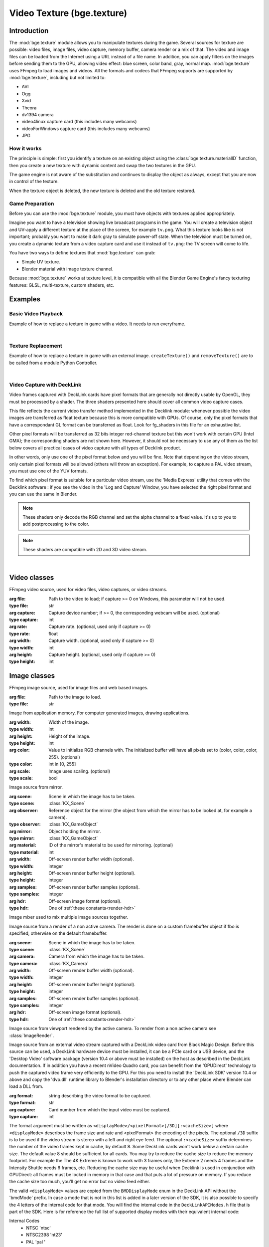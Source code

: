 
Video Texture (bge.texture)
===========================

************
Introduction
************

The :mod:`bge.texture` module allows you to manipulate textures during the game.
Several sources for texture are possible: video files, image files, video capture,
memory buffer, camera render or a mix of that.
The video and image files can be loaded from the Internet using a URL instead of a file name.
In addition, you can apply filters on the images before sending them to the GPU,
allowing video effect: blue screen, color band, gray, normal map.
:mod:`bge.texture` uses FFmpeg to load images and videos.
All the formats and codecs that FFmpeg supports are supported by :mod:`bge.texture`,
including but not limited to:

* AVI
* Ogg
* Xvid
* Theora
* dv1394 camera
* video4linux capture card (this includes many webcams)
* videoForWindows capture card (this includes many webcams)
* JPG


How it works
------------

The principle is simple: first you identify a texture on an existing object using the
:class:`bge.texture.materialID` function, then you create a new texture with dynamic content
and swap the two textures in the GPU.

The game engine is not aware of the substitution and continues to display the object as always,
except that you are now in control of the texture.

When the texture object is deleted, the new texture is deleted and the old texture restored.


Game Preparation
----------------

Before you can use the :mod:`bge.texture` module,
you must have objects with textures applied appropriately.

Imagine you want to have a television showing live broadcast programs in the game.
You will create a television object and UV-apply a different texture at the place of the screen,
for example ``tv.png``. What this texture looks like is not important;
probably you want to make it dark gray to simulate power-off state.
When the television must be turned on, you create a dynamic texture from a video capture card
and use it instead of ``tv.png``: the TV screen will come to life.

You have two ways to define textures that :mod:`bge.texture` can grab:

- Simple UV texture.
- Blender material with image texture channel.

Because :mod:`bge.texture` works at texture level, it is compatible with all
the Blender Game Engine's fancy texturing features: GLSL, multi-texture, custom shaders, etc.


********
Examples
********

Basic Video Playback
--------------------

Example of how to replace a texture in game with a video. It needs to run everyframe.

.. hidden-code-block:: python
    :linenos:
    :label: Show/Hide Example Code
    
    import bge
    from bge import texture
    from bge import logic

    cont = logic.getCurrentController()
    obj = cont.owner

    # The creation of the texture must be done once: save the
    # Texture object in an attribute of bge.logic module makes it persistent
    if not hasattr(logic, 'video'):

        # Identify a static texture by name
        matID = texture.materialID(obj, 'IMvideo.png')

        # Create a dynamic texture that will replace the static texture
        logic.video = texture.Texture(obj, matID)

        # Define a source of image for the texture, here a movie
        movie = logic.expandPath('//trailer_400p.ogg')
        logic.video.source = texture.VideoFFmpeg(movie)
        logic.video.source.scale = True

        # Quick off the movie, but it wont play in the background
        logic.video.source.play()

    # You need to call this function every frame to ensure update of the texture.
    logic.video.refresh(True)

|

Texture Replacement
-------------------

Example of how to replace a texture in game with an external image.
``createTexture()`` and ``removeTexture()`` are to be called from a
module Python Controller.

.. hidden-code-block:: python
    :linenos:
    :label: Show/Hide Example Code
    
    from bge import logic
    from bge import texture

    def createTexture(cont):
        """Create a new Dynamic Texture"""
        obj = cont.owner

        # Get the reference pointer (ID) of the internal texture
        ID = texture.materialID(obj, 'IMoriginal.png')

        # Create a texture object
        object_texture = texture.Texture(obj, ID)

        # Create a new source with an external image
        url = logic.expandPath("//newtexture.jpg")
        new_source = texture.ImageFFmpeg(url)

        # The texture has to be stored in a permanent Python object
        logic.texture = object_texture

        # Update/replace the texture
        logic.texture.source = new_source
        logic.texture.refresh(False)


    def removeTexture(cont):
        """Delete the Dynamic Texture, reversing back the final to its original state."""
        try:
            del logic.texture
        except:
            pass

|

Video Capture with DeckLink
---------------------------

Video frames captured with DeckLink cards have pixel formats that are generally not directly
usable by OpenGL, they must be processed by a shader. The three shaders presented here should
cover all common video capture cases.

This file reflects the current video transfer method implemented in the Decklink module:
whenever possible the video images are transferred as float texture because this is more
compatible with GPUs. Of course, only the pixel formats that have a correspondant GL format
can be transferred as float. Look for fg_shaders in this file for an exhaustive list.

Other pixel formats will be transferred as 32 bits integer red-channel texture but this
won't work with certain GPU (Intel GMA); the corresponding shaders are not shown here.
However, it should not be necessary to use any of them as the list below covers all practical
cases of video capture with all types of Decklink product.

In other words, only use one of the pixel format below and you will be fine. Note that depending
on the video stream, only certain pixel formats will be allowed (others will throw an exception).
For example, to capture a PAL video stream, you must use one of the YUV formats.

To find which pixel format is suitable for a particular video stream, use the 'Media Express'
utility that comes with the Decklink software : if you see the video in the 'Log and Capture'
Window, you have selected the right pixel format and you can use the same in Blender.

.. note:: These shaders only decode the RGB channel and set the alpha channel to a fixed value. 
   It's up to you to add postprocessing to the color.
.. note:: These shaders are compatible with 2D and 3D video stream.

.. hidden-code-block:: python
    :linenos:
    :label: Show/Hide Example Code
    
    import bge
    from bge import logic
    from bge import texture as vt

    # The default vertex shader, because we need one
    VertexShader = """
    #version 130
       void main()
       {
          gl_Position = gl_ModelViewProjectionMatrix * gl_Vertex;
          gl_TexCoord[0] = gl_MultiTexCoord0;
       }

    """

    # For use with RGB video stream: the pixel is directly usable
    FragmentShader_R10l = """
        #version 130
        uniform sampler2D tex;
        // stereo = 1.0 if 2D image, =0.5 if 3D (left eye below, right eye above)
        uniform float stereo;
        // eye = 0.0 for the left eye, 0.5 for the right eye
        uniform float eye;

        void main(void)
        {
            vec4 color;
            float tx, ty;
            tx = gl_TexCoord[0].x;
            ty = eye+gl_TexCoord[0].y*stereo;
            color = texture(tex, vec2(tx,ty));
            color.a = 0.7;
            gl_FragColor = color;
        }
    """

    # For use with YUV video stream
    FragmentShader_2vuy = """
        #version 130
        uniform sampler2D tex;
        // stereo = 1.0 if 2D image, =0.5 if 3D (left eye below, right eye above)
        uniform float stereo;
        // eye = 0.0 for the left eye, 0.5 for the right eye
        uniform float eye;

        void main(void)
        {
            vec4 color;
            float tx, ty, width, Y, Cb, Cr;
            int px;
            tx = gl_TexCoord[0].x;
            ty = eye+gl_TexCoord[0].y*stereo;
            width = float(textureSize(tex, 0).x);
            color = texture(tex, vec2(tx, ty));
            px = int(floor(fract(tx*width)*2.0));
            switch (px) {
            case 0:
                Y = color.g;
                break;
            case 1:
                Y = color.a;
                break;
            }
            Y = (Y - 0.0625) * 1.168949772;
            Cb = (color.b - 0.0625) * 1.142857143 - 0.5;
            Cr = (color.r - 0.0625) * 1.142857143 - 0.5;
            color.r = Y + 1.5748 * Cr;
            color.g = Y - 0.1873 * Cb - 0.4681 * Cr;
            color.b = Y + 1.8556 * Cb;
            color.a = 0.7;
            gl_FragColor = color;
        }
    """

    # For use with high resolution YUV
    FragmentShader_v210 = """
        #version 130
        uniform sampler2D tex;
        // stereo = 1.0 if 2D image, =0.5 if 3D (left eye below, right eye above)
        uniform float stereo;
        // eye = 0.0 for the left eye, 0.5 for the right eye
        uniform float eye;

        void main(void)
        {
            vec4 color, color1, color2, color3;
            int px;
            float tx, ty, width, sx, dx, bx, Y, Cb, Cr;
            tx = gl_TexCoord[0].x;
            ty = eye+gl_TexCoord[0].y*stereo;
            width = float(textureSize(tex, 0).x);
            // to sample macro pixels (6 pixels in 4 words)
            sx = tx*width*0.25+0.01;
            // index of display pixel in the macro pixel 0..5
            px = int(floor(fract(sx)*6.0));
            // increment as we sample the macro pixel
            dx = 1.0/width;
            // base x coord of macro pixel
            bx = (floor(sx)+0.01)*dx*4.0;
            color = texture(tex, vec2(bx, ty));
            color1 = texture(tex, vec2(bx+dx, ty));
            color2 = texture(tex, vec2(bx+dx*2.0, ty));
            color3 = texture(tex, vec2(bx+dx*3.0, ty));
            switch (px) {
            case 0:
            case 1:
                Cb = color.b;
                Cr = color.r;
                break;
            case 2:
            case 3:
                Cb = color1.g;
                Cr = color2.b;
                break;
            default:
                Cb = color2.r;
                Cr = color3.g;
                break;
            }
            switch (px) {
            case 0:
                Y = color.g;
                break;
            case 1:
                Y = color1.b;
                break;
            case 2:
                Y = color1.r;
                break;
            case 3:
                Y = color2.g;
                break;
            case 4:
                Y = color3.b;
                break;
            default:
                Y = color3.r;
                break;
            }
            Y = (Y - 0.0625) * 1.168949772;
            Cb = (Cb - 0.0625) * 1.142857143 - 0.5;
            Cr = (Cr - 0.0625) * 1.142857143 - 0.5;
            color.r = Y + 1.5748 * Cr;
            color.g = Y - 0.1873 * Cb - 0.4681 * Cr;
            color.b = Y + 1.8556 * Cb;
            color.a = 0.7;
            gl_FragColor = color;
        }
    """

    # The exhausitve list of pixel formats that are transferred as float texture
    # Only use those for greater efficiency and compatiblity.
    fg_shaders = {
        '2vuy'       :FragmentShader_2vuy,
        '8BitYUV'    :FragmentShader_2vuy,
        'v210'       :FragmentShader_v210,
        '10BitYUV'   :FragmentShader_v210,
        '8BitBGRA'   :FragmentShader_R10l,
        'BGRA'       :FragmentShader_R10l,
        '8BitARGB'   :FragmentShader_R10l,
        '10BitRGBXLE':FragmentShader_R10l,
        'R10l'       :FragmentShader_R10l
        }

    # Helper function to attach a pixel shader to the material that receives the video frame.
    def config_video(obj, format, pixel, is3D=False, mat=0, card=0):
        if pixel not in fg_shaders:
            raise('Unsuported shader')
        shader = obj.meshes[0].materials[mat].getShader()
        if shader is not None and not shader.isValid():
            shader.setSource(VertexShader, fg_shaders[pixel], True)
            shader.setSampler('tex', 0)
            shader.setUniformEyef("eye")
            shader.setUniform1f("stereo", 0.5 if is3D else 1.0)
        tex = vt.Texture(obj, mat)
        tex.source = vt.VideoDeckLink(format + "/" + pixel + ("/3D" if is3D else ""), card)
        print("frame rate: ", tex.source.framerate)
        tex.source.play()
        obj["video"] = tex

    # Attach this function to an object that has a material with texture
    # and call it once to initialize the object
    def init(cont):
        # config_video(cont.owner, 'HD720p5994', '8BitBGRA')
        # config_video(cont.owner, 'HD720p5994', '8BitYUV')
        # config_video(cont.owner, 'pal ', '10BitYUV')
        config_video(cont.owner, 'pal ', '8BitYUV')

    # To be called on every frame
    def play(cont):
        obj = cont.owner
        video = obj.get("video")
        if video is not None:
            video.refresh(True)

|

.. module:: bge.texture

*************
Video classes
*************

.. class:: VideoFFmpeg(file, capture=-1, rate=25.0, width=0, height=0)

   FFmpeg video source, used for video files, video captures, or video streams.

   :arg file: Path to the video to load; if capture >= 0 on Windows, this parameter will not be used.
   :type file: str
   :arg capture: Capture device number; if >= 0, the corresponding webcam will be used. (optional)
   :type capture: int
   :arg rate: Capture rate. (optional, used only if capture >= 0)
   :type rate: float
   :arg width: Capture width. (optional, used only if capture >= 0)
   :type width: int
   :arg height: Capture height. (optional, used only if capture >= 0)
   :type height: int

   .. attribute:: status

      Video status. (readonly)

      :type: int
      :value: see `FFmpeg Video and Image Status`_.

   .. attribute:: range

      The start and stop time of the video playback, expressed in seconds from beginning.
      By default the entire video.

      :type: sequence of two floats

   .. attribute:: repeat

      Number of times to replay the video, -1 for infinite repeat.

      :type: int

   .. attribute:: framerate

      Relative frame rate, <1.0 for slow, >1.0 for fast.

      :type: float

   .. attribute:: valid

      Tells if an image is available. (readonly)

      :type: bool

   .. attribute:: image

      Image data. (readonly)

      :type: :class:`bgl.Buffer` or None

   .. attribute:: size

      Image size. (readonly)

      :type: tuple of two ints

   .. attribute:: scale

      Set to True to activate fast nearest neighbor scaling algorithm.
      Texture width and height must be a power of 2.
      If the video picture size is not a power of 2, rescaling is required.
      By default :mod:`bge.texture` uses the precise but slow ``gluScaleImage()`` function.
      Best is to rescale the video offline so that no scaling is necessary at runtime!

      :type: bool

   .. attribute:: flip

      If True the imaged will be flipped vertically.
      FFmpeg always delivers the image upside down, so this attribute is set to True by default.

      :type: bool

   .. attribute:: filter

      An additional filter that is applied on the video before sending it to the GPU.

      :type: one of:

         * :class:`FilterBGR24`
         * :class:`FilterBlueScreen`
         * :class:`FilterColor`
         * :class:`FilterGray`
         * :class:`FilterLevel`
         * :class:`FilterNormal`
         * :class:`FilterRGB24`
         * :class:`FilterRGBA32`

   .. attribute:: preseek

      Number of frames of preseek.

      :type: int

   .. attribute:: deinterlace

      Deinterlace image.

      :type: bool

   .. method:: play()

      Play (restart) video.

      :return: Whether the video was ready or stopped.
      :rtype: bool

   .. method:: pause()

      Pause video.

      :return: Whether the video was playing.
      :rtype: bool

   .. method:: stop()

      Stop video (play will replay it from start).

      :return: Whether the video was playing.
      :rtype: bool

   .. method:: refresh(buffer=None, format="RGBA", timestamp=-1.0)

      Refresh video - get its status and optionally copy the frame to an external buffer.

      :arg buffer: An optional object that implements the buffer protocol.
         If specified, the image is copied to the buffer, which must be big enough or an exception is thrown.
      :type buffer: any buffer type
      :arg format: An optional image format specifier for the image that will be copied to the buffer.
         Only valid values are "RGBA" or "BGRA"
      :type format: str
      :arg timestamp: An optional timestamp (in seconds from the start of the movie)
         of the frame to be copied to the buffer.
      :type timestamp: float
      :return: see `FFmpeg Video and Image Status`_.
      :rtype: int


*************
Image classes
*************

.. class:: ImageFFmpeg(file)

   FFmpeg image source, used for image files and web based images.

   :arg file: Path to the image to load.
   :type file: str

   .. attribute:: status

      Image status. (readonly)

      :type: int
      :value: see `FFmpeg Video and Image Status`_.

   .. attribute:: valid

      Tells if an image is available. (readonly)

      :type: bool

   .. attribute:: image

      Image data. (readonly)

      :type: :class:`~bgl.Buffer` or None

   .. attribute:: size

      Image size. (readonly)

      :type: tuple of two ints

   .. attribute:: scale

      Fast scale of image (near neighbour).

      :type: bool

   .. attribute:: flip

      Flip image vertically.

      :type: bool

   .. attribute:: filter

      Pixel filter.

      :type: one of...

         * :class:`FilterBGR24`
         * :class:`FilterBlueScreen`
         * :class:`FilterColor`
         * :class:`FilterGray`
         * :class:`FilterLevel`
         * :class:`FilterNormal`
         * :class:`FilterRGB24`
         * :class:`FilterRGBA32`

   .. method:: refresh(buffer=None, format="RGBA")

      Refresh image, get its status and optionally copy the frame to an external buffer.

      :arg buffer: An optional object that implements the buffer protocol.
         If specified, the image is copied to the buffer, which must be big enough or an exception is thrown.
      :type buffer: any buffer type
      :arg format: An optional image format specifier for the image that will be copied to the buffer.
         Only valid values are "RGBA" or "BGRA"
      :type format: str
      :return: see `FFmpeg Video and Image Status`_.
      :rtype: int

   .. method:: reload(newname=None)

      Reload image, i.e. reopen it.

      :arg newname: Path to a new image. (optional)
      :type newname: str

.. class:: ImageBuff(width, height, color=0, scale=False)

   Image from application memory.
   For computer generated images, drawing applications.

   :arg width: Width of the image.
   :type width: int
   :arg height: Height of the image.
   :type height: int
   :arg color: Value to initialize RGB channels with. The initialized buffer will have
               all pixels set to (color, color, color, 255). (optional)
   :type color: int in [0, 255]
   :arg scale: Image uses scaling. (optional)
   :type scale: bool

   .. attribute:: filter

      Pixel filter.

      :type: one of...

         * :class:`FilterBGR24`
         * :class:`FilterBlueScreen`
         * :class:`FilterColor`
         * :class:`FilterGray`
         * :class:`FilterLevel`
         * :class:`FilterNormal`
         * :class:`FilterRGB24`
         * :class:`FilterRGBA32`

   .. attribute:: flip

      Flip image vertically.

      :type: bool

   .. attribute:: image

      Image data. (readonly)

      :type: :class:`~bgl.Buffer` or None

   .. method:: load(imageBuffer, width, height)

      Load image from buffer.

      :arg imageBuffer: Buffer to load the image from.
      :type imageBuffer: :class:`~bgl.Buffer` or Python object implementing the buffer protocol (f.ex. bytes)
      :arg width: Width of the image to load.
      :type width: int
      :arg height: Height of the image to load.
      :type height: int

   .. method:: plot(imageBuffer, width, height, positionX, positionY, mode=IMB_BLEND_COPY)

      Update image buffer.

      :arg imageBuffer: Buffer to load the new data from.
      :type imageBuffer: :class:`~bgl.Buffer`, :class:`ImageBuff`
         or Python object implementing the buffer protocol (f.ex. bytes)
      :arg width: Width of the data to load.
      :type width: int
      :arg height: Height of the data to load.
      :type height: int
      :arg positionX: Left boundary of the region to be drawn on.
      :type positionX: int
      :arg positionY: Upper boundary of the region to be drawn on.
      :type positionY: int
      :arg mode: Drawing mode, see `Image Blending Modes`_.
      :type mode: int


   .. attribute:: scale

      Fast scale of image (near neighbour).

      :type: bool

   .. attribute:: size

      Image size. (readonly)

      :type: tuple of two ints

   .. attribute:: valid

      Tells if an image is available. (readonly)

      :type: bool

.. class:: ImageMirror(scene, observer, mirror, material=0, width, height, samples, hdr)

   Image source from mirror.

   :arg scene: Scene in which the image has to be taken.
   :type scene: :class:`KX_Scene`
   :arg observer: Reference object for the mirror
      (the object from which the mirror has to be looked at, for example a camera).
   :type observer: :class:`KX_GameObject`
   :arg mirror: Object holding the mirror.
   :type mirror: :class:`KX_GameObject`
   :arg material: ID of the mirror's material to be used for mirroring. (optional)
   :type material: int
   :arg width: Off-screen render buffer width (optional).
   :type width: integer
   :arg height: Off-screen render buffer height (optional).
   :type height: integer
   :arg samples: Off-screen render buffer samples (optional).
   :type samples: integer
   :arg hdr: Off-screen image format (optional).
   :type hdr: One of :ref:`these constants<render-hdr>`

   .. attribute:: alpha

      Use alpha in texture.

      :type: bool

   .. attribute:: horizon

      Horizon color.

      :type: float list [r, g, b, a] in [0.0, 1.0]

   .. attribute:: zenith

      Zenith color.
      
      :type: float list [r, g, b, a] in [0.0, 1.0]

   .. attribute:: background

      :type: float list [r, g, b, a] in [0.0, 1.0]

      Deprecated use :class:`bge.texture.ImageMirror.horizon` or :class:`bge.texture.ImageMirror.zenith` instead.

   .. attribute:: updateShadow

      Choose to force shadow buffer update if there is a gap beetween image rendered and shadows.

      :type: bool

   .. attribute:: colorBindCode

      Off-screen color texture bind code.

      :type: integer

   .. attribute:: capsize

      Size of render area.

      :type: sequence of two ints

   .. attribute:: clip

      Clipping distance.

      :type: float in [0.01, 5000.0]

   .. attribute:: filter

      Pixel filter.

      :type: one of...

         * :class:`FilterBGR24`
         * :class:`FilterBlueScreen`
         * :class:`FilterColor`
         * :class:`FilterGray`
         * :class:`FilterLevel`
         * :class:`FilterNormal`
         * :class:`FilterRGB24`
         * :class:`FilterRGBA32`

   .. attribute:: flip

      Flip image vertically.

      :type: bool

   .. attribute:: image

      Image data. (readonly)

      :type: :class:`~bgl.Buffer` or None

   .. method:: refresh(buffer=None, format="RGBA")

      Refresh image - render and copy the image to an external buffer (optional)
      then invalidate its current content.

      :arg buffer: An optional object that implements the buffer protocol.
         If specified, the image is rendered and copied to the buffer,
         which must be big enough or an exception is thrown.
      :type buffer: any buffer type
      :arg format: An optional image format specifier for the image that will be copied to the buffer.
         Only valid values are "RGBA" or "BGRA"
      :type format: str

   .. attribute:: scale

      Fast scale of image (near neighbour).

      :type: bool

   .. attribute:: size

      Image size (readonly).

      :type: tuple of two ints

   .. attribute:: valid

      Tells if an image is available. (readonly)

      :type: bool

   .. attribute:: whole

      Use whole viewport to render.

      :type: bool

.. class:: ImageMix

   Image mixer used to mix multiple image sources together.

   .. attribute:: filter

      Pixel filter.

      :type: one of...

         * :class:`FilterBGR24`
         * :class:`FilterBlueScreen`
         * :class:`FilterColor`
         * :class:`FilterGray`
         * :class:`FilterLevel`
         * :class:`FilterNormal`
         * :class:`FilterRGB24`
         * :class:`FilterRGBA32`

   .. attribute:: flip

      Flip image vertically.

      :type: bool

   .. method:: getSource(id)

      Get image source.

      :arg id: Identifier of the source to get.
      :type id: str

      :return: Image source.
      :rtype: one of...

         * :class:`VideoFFmpeg`
         * :class:`ImageFFmpeg`
         * :class:`ImageBuff`
         * :class:`ImageMirror`
         * :class:`ImageMix`
         * :class:`ImageRender`
         * :class:`ImageViewport`

   .. method:: getWeight(id)

      Get image source weight.

      :arg id: Identifier of the source.
      :type id: str

      :return: Weight of the source.
      :rtype: int

   .. attribute:: image

      Image data. (readonly)

      :type: :class:`~bgl.Buffer` or None

   .. method:: refresh(buffer=None, format="RGBA")

      Refresh image - calculate and copy the image to an external buffer (optional)
      then invalidate its current content.

      :arg buffer: An optional object that implements the buffer protocol.
         If specified, the image is calculated and copied to the buffer,
         which must be big enough or an exception is thrown.
      :type buffer: any buffer type
      :arg format: An optional image format specifier for the image that will be copied to the buffer.
         Only valid values are "RGBA" or "BGRA"
      :type format: str

   .. attribute:: scale

      Fast scale of image (near neighbour).

      :type: bool

   .. attribute:: size

      Image size. (readonly)

      :type: tuple of two ints

   .. method:: setSource(id, image)

      Set image source - all sources must have the same size.

      :arg id: Identifier of the source to set.
      :type id: str
      :arg image: Image source of type...

         * :class:`VideoFFmpeg`
         * :class:`ImageFFmpeg`
         * :class:`ImageBuff`
         * :class:`ImageMirror`
         * :class:`ImageMix`
         * :class:`ImageRender`
         * :class:`ImageViewport`

   .. method:: setWeight(id, weight)

      Set image source weight - the sum of the weights should be 256 to get full color intensity in the output.

      :arg id: Identifier of the source.
      :type id: str
      :arg weight: Weight of the source.
      :type weight: int

   .. attribute:: valid

      Tells if an image is available. (readonly)

      :type: bool

.. class:: ImageRender(scene, camera, width, height, samples, hdr)

   Image source from a render of a non active camera.
   The render is done on a custom framebuffer object if fbo is specified,
   otherwise on the default framebuffer.

   :arg scene: Scene in which the image has to be taken.
   :type scene: :class:`KX_Scene`
   :arg camera: Camera from which the image has to be taken.
   :type camera: :class:`KX_Camera`
   :arg width: Off-screen render buffer width (optional).
   :type width: integer
   :arg height: Off-screen render buffer height (optional).
   :type height: integer
   :arg samples: Off-screen render buffer samples (optional).
   :type samples: integer
   :arg hdr: Off-screen image format (optional).
   :type hdr: One of :ref:`these constants<render-hdr>`

   .. attribute:: alpha

      Use alpha in texture.

      :type: bool

   .. attribute:: horizon

      Horizon color.
      
      :type: float list [r, g, b, a] in [0.0, 1.0]

   .. attribute:: zenith

      Zenith color.
      
      :type: float list [r, g, b, a] in [0.0, 1.0]

   .. attribute:: background

      Background color.

      :type: float list [r, g, b, a] in [0.0, 1.0]

      Deprecated use :py:meth:`bge.texture.ImageRender.horizon` or :py:meth:`bge.texture.ImageRender.zenith` instead.

   .. attribute:: updateShadow

      Choose to force shadow buffer update if there is a gap beetween image rendered and shadows.

      :type: bool

   .. attribute:: colorBindCode

      Off-screen color texture bind code.

      :type: integer

   .. attribute:: capsize

      Size of render area.

      :type: sequence of two ints

   .. attribute:: filter

      Pixel filter.

      :type: one of...

         * :class:`FilterBGR24`
         * :class:`FilterBlueScreen`
         * :class:`FilterColor`
         * :class:`FilterGray`
         * :class:`FilterLevel`
         * :class:`FilterNormal`
         * :class:`FilterRGB24`
         * :class:`FilterRGBA32`

   .. attribute:: flip

      Flip image vertically.

      :type: bool

   .. attribute:: image

      Image data. (readonly)

      :type: :class:`~bgl.Buffer` or None

   .. attribute:: scale

      Fast scale of image (near neighbour).

      :type: bool

   .. attribute:: size

      Image size. (readonly)

      :type: tuple of two ints

   .. attribute:: valid

      Tells if an image is available. (readonly)

      :type: bool

   .. attribute:: whole

      Use whole viewport to render.

      :type: bool

   .. attribute:: depth

      Use depth component of render as array of float - not suitable for texture source,
      should only be used with bge.texture.imageToArray(mode='F').

      :type: bool

   .. attribute:: zbuff

      Use depth component of render as grayscale color - suitable for texture source.

      :type: bool

   .. method:: render()

      Render the scene but do not extract the pixels yet.
      The function returns as soon as the render commands have been send to the GPU.
      The render will proceed asynchronously in the GPU while the host can perform other tasks.
      To complete the render, you can either call :func:`refresh`
      directly of refresh the texture of which this object is the source.
      This method is useful to implement asynchronous render for optimal performance: call render()
      on frame n and refresh() on frame n+1 to give as much as time as possible to the GPU
      to render the frame while the game engine can perform other tasks.

      :return: True if the render was initiated, False if the render cannot be performed (e.g. the camera is active)
      :rtype: bool

   .. method:: refresh()
   .. method:: refresh(buffer, format="RGBA")

      Refresh video - render and optionally copy the image to an external buffer then invalidate its current content.
      The render may have been started earlier with the :func:`render` method,
      in which case this function simply waits for the render operations to complete.
      When called without argument, the pixels are not extracted but the render is guaranteed
      to be completed when the function returns.
      This only makes sense with offscreen render on texture target (see :func:`bge.render.offScreenCreate`).

      :arg buffer: An object that implements the buffer protocol.
         If specified, the image is copied to the buffer, which must be big enough or an exception is thrown.
         The transfer to the buffer is optimal if no processing of the image is needed.
         This is the case if ``flip=False, alpha=True, scale=False, whole=True, depth=False, zbuff=False``
         and no filter is set.
      :type buffer: any buffer type of sufficient size
      :arg format: An optional image format specifier for the image that will be copied to the buffer.
         Only valid values are "RGBA" or "BGRA"
      :type format: str
      :return: True if the render is complete, False if the render cannot be performed (e.g. the camera is active)
      :rtype: bool

.. class:: ImageViewport

   Image source from viewport rendered by the active camera.
   To render from a non active camera see :class:`ImageRender`.

   .. attribute:: alpha

      Use alpha in texture.

      :type: bool

   .. attribute:: capsize

      Size of viewport area being captured.

      :type: sequence of two ints

   .. attribute:: filter

      Pixel filter.

      :type: one of...

         * :class:`FilterBGR24`
         * :class:`FilterBlueScreen`
         * :class:`FilterColor`
         * :class:`FilterGray`
         * :class:`FilterLevel`
         * :class:`FilterNormal`
         * :class:`FilterRGB24`
         * :class:`FilterRGBA32`

   .. attribute:: flip

      Flip image vertically.

      :type: bool

   .. attribute:: image

      Image data. (readonly)

      :type: :class:`~bgl.Buffer` or None

   .. attribute:: position

      Upper left corner of the captured area.

      :type: sequence of two ints

   .. method:: refresh(buffer=None, format="RGBA")

      Refresh video - copy the viewport to an external buffer (optional) then invalidate its current content.

      :arg buffer: An optional object that implements the buffer protocol. If specified,
         the image is copied to the buffer, which must be big enough or an exception is thrown.
         The transfer to the buffer is optimal if no processing of the image is needed. This is the case if
         ``flip=False, alpha=True, scale=False, whole=True, depth=False, zbuff=False`` and no filter is set.
      :type buffer: any buffer type
      :arg format: An optional image format specifier for the image that will be copied to the buffer.
         Only valid values are "RGBA" or "BGRA"
      :type format: str

   .. attribute:: scale

      Fast scale of image (near neighbour).

      :type: bool

   .. attribute:: size

      Image size. (readonly)

      :type: tuple of two ints

   .. attribute:: valid

      Tells if an image is available. (readonly)

      :type: bool

   .. attribute:: whole

      Use whole viewport to capture.

      :type: bool

   .. attribute:: depth

      Use depth component of viewport as array of float - not suitable for texture source,
      should only be used with ``bge.texture.imageToArray(mode='F')``.

      :type: bool

   .. attribute:: zbuff

      Use depth component of viewport as grayscale color - suitable for texture source.

      :type: bool

.. class:: VideoDeckLink(format, capture=0)

   Image source from an external video stream captured with a DeckLink video card from
   Black Magic Design.
   Before this source can be used, a DeckLink hardware device must be installed, it can be a PCIe card
   or a USB device, and the 'Desktop Video' software package (version 10.4 or above must be installed)
   on the host as described in the DeckLink documentation.
   If in addition you have a recent nVideo Quadro card, you can benefit from the 'GPUDirect' technology
   to push the captured video frame very efficiently to the GPU. For this you need to install the
   'DeckLink SDK' version 10.4 or above and copy the 'dvp.dll' runtime library to Blender's
   installation directory or to any other place where Blender can load a DLL from.

   :arg format: string describing the video format to be captured.
   :type format: str
   :arg capture: Card number from which the input video must be captured.
   :type capture: int

   The format argument must be written as ``<displayMode>/<pixelFormat>[/3D][:<cacheSize>]``
   where ``<displayMode>`` describes the frame size and rate and <pixelFormat> the encoding of the pixels.
   The optional ``/3D`` suffix is to be used if the video stream is stereo with a left and right eye feed.
   The optional ``:<cacheSize>`` suffix determines the number of the video frames kept in cache, by default 8.
   Some DeckLink cards won't work below a certain cache size. The default value 8 should be sufficient for all cards.
   You may try to reduce the cache size to reduce the memory footprint. For example the The 4K Extreme is known
   to work with 3 frames only, the Extreme 2 needs 4 frames and the Intensity Shuttle needs 6 frames, etc.
   Reducing the cache size may be useful when Decklink is used in conjunction with GPUDirect:
   all frames must be locked in memory in that case and that puts a lot of pressure on memory.
   If you reduce the cache size too much, you'll get no error but no video feed either.

   The valid ``<displayMode>`` values are copied from the ``BMDDisplayMode`` enum in the DeckLink API
   without the 'bmdMode' prefix. In case a mode that is not in this list is added in a later version
   of the SDK, it is also possible to specify the 4 letters of the internal code for that mode.
   You will find the internal code in the ``DeckLinkAPIModes.h`` file that is part of the SDK.
   Here is for reference the full list of supported display modes with their equivalent internal code:

   Internal Codes
      - NTSC 'ntsc'
      - NTSC2398 	'nt23'
      - PAL		'pal '
      - NTSCp		'ntsp'
      - PALp		'palp'
   HD 1080 Modes
      - HD1080p2398	'23ps'
      - HD1080p24	'24ps'
      - HD1080p25	'Hp25'
      - HD1080p2997	'Hp29'
      - HD1080p30	'Hp30'
      - HD1080i50	'Hi50'
      - HD1080i5994	'Hi59'
      - HD1080i6000	'Hi60'
      - HD1080p50	'Hp50'
      - HD1080p5994	'Hp59'
      - HD1080p6000	'Hp60'
   HD 720 Modes
      - HD720p50	'hp50'
      - HD720p5994	'hp59'
      - HD720p60	'hp60'
   2k Modes
      - 2k2398	'2k23'
      - 2k24		'2k24'
      - 2k25		'2k25'
   4k Modes
      - 4K2160p2398	'4k23'
      - 4K2160p24	'4k24'
      - 4K2160p25	'4k25'
      - 4K2160p2997	'4k29'
      - 4K2160p30	'4k30'
      - 4K2160p50	'4k50'
      - 4K2160p5994	'4k59'
      - 4K2160p60	'4k60'

   Most of names are self explanatory. If necessary refer to the DeckLink API documentation for more information.

   Similarly, <pixelFormat> is copied from the BMDPixelFormat enum.

   Here is for reference the full list of supported pixel format and their equivalent internal code:

   Pixel Formats
      - 8BitYUV	'2vuy'
      - 10BitYUV	'v210'
      - 8BitARGB	* no equivalent code *
      - 8BitBGRA	'BGRA'
      - 10BitRGB	'r210'
      - 12BitRGB	'R12B'
      - 12BitRGBLE	'R12L'
      - 10BitRGBXLE	'R10l'
      - 10BitRGBX	'R10b'

   Refer to the DeckLink SDK documentation for a full description of these pixel format.
   It is important to understand them as the decoding of the pixels is NOT done in VideoTexture
   for performance reason. Instead a specific shader must be used to decode the pixel in the GPU.
   Only the '8BitARGB', '8BitBGRA' and '10BitRGBXLE' pixel formats are mapped directly to OpenGL RGB float textures.
   The '8BitYUV' and '10BitYUV' pixel formats are mapped to openGL RGB float texture but require a shader to decode.
   The other pixel formats are sent as a ``GL_RED_INTEGER`` texture (i.e. a texture with only the
   red channel coded as an unsigned 32 bit integer) and are not recommended for use.

   Example: ``HD1080p24/10BitYUV/3D:4`` is equivalent to ``24ps/v210/3D:4``
   and represents a full HD stereo feed at 24 frame per second and 4 frames cache size.

   Although video format auto detection is possible with certain DeckLink devices, the corresponding
   API is NOT implemented in the BGE. Therefore it is important to specify the format string that
   matches exactly the video feed. If the format is wrong, no frame will be captured.
   It should be noted that the pixel format that you need to specify is not necessarily the actual
   format in the video feed. For example, the 4K Extreme card delivers 8bit RGBs pixels in the
   '10BitRGBXLE' format. Use the 'Media Express' application included in 'Desktop Video' to discover
   which pixel format works for a particular video stream.

   .. attribute:: status

      Status of the capture: 1=ready to use, 2=capturing, 3=stopped

      :type: int

   .. attribute:: framerate

      Capture frame rate as computed from the video format.

      :type: float

   .. attribute:: valid

      Tells if the image attribute can be used to retrieve the image.
      Always False in this implementation (the image is not available at python level)

      :type: bool

   .. attribute:: image

      The image data. Always None in this implementation.

      :type: :class:`~bgl.Buffer` or None

   .. attribute:: size

      The size of the frame in pixel.
      Stereo frames have double the height of the video frame, i.e. 3D is delivered to the GPU
      as a single image in top-bottom order, left eye on top.

      :type: (int,int)

   .. attribute:: scale

      Not used in this object.

      :type: bool

   .. attribute:: flip

      Not used in this object.

      :type: bool

   .. attribute:: filter

      Not used in this object.

   .. method:: play()

      Kick-off the capture after creation of the object.

      :return: True if the capture could be started, False otherwise.
      :rtype: bool

   .. method:: pause()

      Temporary stops the capture. Use play() to restart it.

      :return: True if the capture could be paused, False otherwise.
      :rtype: bool

   .. method:: stop()

      Stops the capture.

      :return: True if the capture could be stopped, False otherwise.
      :rtype: bool



***************
Texture classes
***************

.. class:: Texture(gameObj, materialID=0, textureID=0, textureObj=None)

   Class that creates the ``Texture`` object that loads the dynamic texture on the GPU.

   :arg gameObj: Game object to be created a video texture on.
   :type gameObj: :class:`KX_GameObject`
   :arg materialID: Material ID default, 0 is the first material. (optional)
   :type materialID: int
   :arg textureID: Texture index in case of multi-texture channel, 0 = first channel by default.
      In case of UV texture, this parameter should always be 0. (optional)
   :type textureID: int
   :arg textureObj: Reference to another ``Texture`` object with shared bindId
      which he user might want to reuse the texture.
      If this argument is used, you should not create any source on this texture
      and there is no need to refresh it either: the other ``Texture`` object will
      provide the texture for both materials/textures.(optional)
   :type textureObj: :class:`Texture`

   .. attribute:: bindId

      OpenGL Bind Name. (readonly)

      :type: int

   .. method:: close()

      Close dynamic texture and restore original.

   .. attribute:: mipmap

      Mipmap texture.

      :type: bool

   .. method:: refresh(refresh_source, timestamp=-1.0)

      Refresh texture from source.

      :arg refresh_source: Whether to also refresh the image source of the texture.
      :type refresh_source: bool
      :arg timestamp: If the texture controls a VideoFFmpeg object:
         timestamp (in seconds from the start of the movie) of the frame to be loaded; this can be
         used for video-sound synchonization by passing :attr:`KX_SoundActuator.time` to it. (optional)
      :type timestamp: float

   .. attribute:: source

      Source of texture.

      :type: one of...

         * :class:`VideoFFmpeg`
         * :class:`VideoDeckLink`
         * :class:`ImageFFmpeg`
         * :class:`ImageBuff`
         * :class:`ImageMirror`
         * :class:`ImageMix`
         * :class:`ImageRender`
         * :class:`ImageViewport`

.. class:: DeckLink(cardIdx=0, format="")

   Certain DeckLink devices can be used to playback video: the host sends video frames regularly
   for immediate or scheduled playback. The video feed is outputted on HDMI or SDI interfaces.
   This class supports the immediate playback mode: it has a source attribute that is assigned
   one of the source object in the bge.texture module. Refreshing the DeckLink object causes
   the image source to be computed and sent to the DeckLink device for immediate transmission
   on the output interfaces.  Keying is supported: it allows to composite the frame with an
   input video feed that transits through the DeckLink card.

   :arg cardIdx: Number of the card to be used for output (0=first card).
      It should be noted that DeckLink devices are usually half duplex:
      they can either be used for capture or playback but not both at the same time.
   :type cardIdx: int
   :arg format: String representing the display mode of the output feed.
   :type format: str

   The default value of the format argument is reserved for auto detection but it is currently
   not supported (it will generate a runtime error) and thus the video format must be explicitly
   specified. If keying is the goal (see keying attributes), the format must match exactly the
   input video feed, otherwise it can be any format supported by the device (there will be a
   runtime error if not).
   The format of the string is ``<displayMode>[/3D]``.

   Refer to :class:`VideoDeckLink` to get the list of acceptable ``<displayMode>``.
   The optional ``/3D`` suffix is used to create a stereo 3D feed.
   In that case the 'right' attribute must also be set to specify the image source for the right eye.

   Note: The pixel format is not specified here because it is always BGRA. The alpha channel is
   used in keying to mix the source with the input video feed, otherwise it is not used.
   If a conversion is needed to match the native video format, it is done inside the DeckLink driver
   or device.

   .. attribute:: source

      This attribute must be set to one of the image sources. If the image size does not fit exactly
      the frame size, the extend attribute determines what to do.

      For best performance, the source image should match exactly the size of the output frame.
      A further optimization is achieved if the image source object is ImageViewport or ImageRender
      set for whole viewport, flip disabled and no filter: the GL frame buffer is copied directly
      to the image buffer and directly from there to the DeckLink card (hence no buffer to buffer
      copy inside VideoTexture).

      :type: one of...
         - :class:`VideoFFmpeg`
         - :class:`VideoDeckLink`
         - :class:`ImageFFmpeg`
         - :class:`ImageBuff`
         - :class:`ImageMirror`
         - :class:`ImageMix`
         - :class:`ImageRender`
         - :class:`ImageViewport`

   .. attribute:: right

      If the video format is stereo 3D, this attribute should be set to an image source object
      that will produce the right eye images.  If the goal is to render the BGE scene in 3D,
      it can be achieved with 2 cameras, one for each eye, used by 2 ImageRender with an offscreen
      render buffer that is just the size of the video frame.

      :type: one of...
         - :class:`VideoFFmpeg`
         - :class:`VideoDeckLink`
         - :class:`ImageFFmpeg`
         - :class:`ImageBuff`
         - :class:`ImageMirror`
         - :class:`ImageMix`
         - :class:`ImageRender`
         - :class:`ImageViewport`

   .. attribute:: keying

      Specify if keying is enabled. False (default): the output frame is sent unmodified on
      the output interface (in that case no input video is required). True: the output frame
      is mixed with the input video, using the alpha channel to blend the two images and the
      combination is sent on the output interface.

      :type: bool

   .. attribute:: level

      If keying is enabled, sets the keying level from 0 to 255. This value is a global alpha value
      that multiplies the alpha channel of the image source. Use 255 (the default) to keep the alpha
      channel unmodified, 0 to make the output frame totally transparent.

      :type: int

   .. attribute:: extend

      Determines how the image source should be mapped if the size does not fit the video frame size.
      * False (the default): map the image pixel by pixel.
      If the image size is smaller than the frame size, extra space around the image is filled with
      0-alpha black. If it is larger, the image is cropped to fit the frame size.
      * True: the image is scaled by the nearest neighbor algorithm to fit the frame size.
      The scaling is fast but poor quality. For best results, always adjust the image source to
      match the size of the output video.

      :type: bool

   .. method:: close()

      Close the DeckLink device and release all resources. After calling this method,
      the object cannot be reactivated, it must be destroyed and a new DeckLink object
      created from fresh to restart the output.

   .. method:: refresh(refresh_source,ts)

      This method must be called frequently to update the output frame in the DeckLink device.

      :arg refresh_source: True if the source objects image buffer should be invalidated after being
         used to compute the output frame. This triggers the recomputing of the
         source image on next refresh, which is normally the desired effect.
         False if the image source buffer should stay valid and reused on next refresh.
         Note that the DeckLink device stores the output frame and replays until a
         new frame is sent from the host. Thus, it is not necessary to refresh the
         DeckLink object if it is known that the image source has not changed.
      :type refresh_source: bool
      :arg ts: The timestamp value passed to the image source object to compute the image.
         If unspecified, the BGE clock is used.
      :type ts: float


**************
Filter classes
**************

.. class:: FilterBGR24

   Source filter BGR24.

.. class:: FilterBlueScreen

   Filter for Blue Screen.
   The RGB channels of the color are left unchanged, while the output alpha is obtained as follows:

   - if the square of the euclidian distance between the RGB color
     and the filter's reference color is smaller than the filter's lower limit,
     the output alpha is set to 0;
   - if that square is bigger than the filter's upper limit, the output alpha is set to 255;
   - otherwise the output alpha is linarly extrapoled between 0 and 255 in the interval of the limits.

   .. attribute:: color

      Reference color.

      :type: sequence of three ints
      :default: (0, 0, 255)

   .. attribute:: limits

      Reference color limits.

      :type: sequence of two ints
      :default: (64, 64)

   .. attribute:: previous

      Previous pixel filter.

      :type: one of...

         * :class:`FilterBGR24`
         * :class:`FilterBlueScreen`
         * :class:`FilterColor`
         * :class:`FilterGray`
         * :class:`FilterLevel`
         * :class:`FilterNormal`
         * :class:`FilterRGB24`
         * :class:`FilterRGBA32`

.. class:: FilterColor

   Filter for color calculations.
   The output color is obtained by multiplying the reduced 4x4 matrix with the input color
   and adding the remaining column to the result.

   .. attribute:: matrix

      Matrix [4][5] for color calculation.

      :type: sequence of four sequences of five ints
      :default: ((256, 0, 0, 0, 0), (0, 256, 0, 0, 0), (0, 0, 256, 0, 0), (0, 0, 0, 256, 0))

   .. attribute:: previous

      Previous pixel filter.

      :type: one of...

         * :class:`FilterBGR24`
         * :class:`FilterBlueScreen`
         * :class:`FilterColor`
         * :class:`FilterGray`
         * :class:`FilterLevel`
         * :class:`FilterNormal`
         * :class:`FilterRGB24`
         * :class:`FilterRGBA32`

.. class:: FilterGray

   Filter for grayscale effect.
   Proportions of R, G and B contributions in the output grayscale are 28:151:77.

   .. attribute:: previous

      Previous pixel filter.

      :type: one of...

         * :class:`FilterBGR24`
         * :class:`FilterBlueScreen`
         * :class:`FilterColor`
         * :class:`FilterGray`
         * :class:`FilterLevel`
         * :class:`FilterNormal`
         * :class:`FilterRGB24`
         * :class:`FilterRGBA32`

.. class:: FilterLevel

   Filter for levels calculations. Each output color component is obtained as follows:

   * if it is smaller than its corresponding min value, it is set to 0;

   * if it is bigger than its corresponding max value, it is set to 255;

   * Otherwise it is linearly extrapoled between 0 and 255 in the (min, max) interval.

   .. attribute:: levels

      Levels matrix [4] (min, max).

      :type: sequence of four sequences of two ints
      :default: ((0, 255), (0, 255), (0, 255), (0, 255))

   .. attribute:: previous

      Previous pixel filter.

      :type: one of...

         * :class:`FilterBGR24`
         * :class:`FilterBlueScreen`
         * :class:`FilterColor`
         * :class:`FilterGray`
         * :class:`FilterLevel`
         * :class:`FilterNormal`
         * :class:`FilterRGB24`
         * :class:`FilterRGBA32`

.. class:: FilterNormal

   Normal map filter.

   .. attribute:: colorIdx

      Index of color used to calculate normal (0 - red, 1 - green, 2 - blue, 3 - alpha).

      :type: int in [0, 3]
      :default: 0

   .. attribute:: depth

      Depth of relief.

      :type: float
      :default: 4.0

   .. attribute:: previous

      Previous pixel filter.

      :type: one of...

         * :class:`FilterBGR24`
         * :class:`FilterBlueScreen`
         * :class:`FilterColor`
         * :class:`FilterGray`
         * :class:`FilterLevel`
         * :class:`FilterNormal`
         * :class:`FilterRGB24`
         * :class:`FilterRGBA32`

.. class:: FilterRGB24

   Returns a new input filter object to be used with :class:`ImageBuff` object when the image passed
   to the :meth:`ImageBuff.load` function has the 3-bytes pixel format BGR.

.. class:: FilterRGBA32

   Source filter RGBA32.


*********
Functions
*********

.. function:: getLastError()

   Last error that occurred in a bge.texture function.

   :return: The description of the last error occurred in a bge.texture function.
   :rtype: str

.. function:: imageToArray(image, mode)

   Returns a :class:`~bgl.Buffer` corresponding to the current image stored in a texture source object.

   :arg image: Image source object of type:

      * :class:`VideoFFmpeg`
      * :class:`ImageFFmpeg`
      * :class:`ImageBuff`
      * :class:`ImageMirror`
      * :class:`ImageMix`
      * :class:`ImageRender`
      * :class:`ImageViewport`

   :arg mode: Optional argument representing the pixel format.

      - You can use the characters R, G, B for the 3 color channels, A for the alpha channel,
        0 to force a fixed 0 color channel and 1 to force a fixed 255 color channel.

        Examples:

        - "BGR" will return 3 bytes per pixel with the
          Blue, Green and Red channels in that order.
        - "RGB1" will return 4 bytes per pixel with the
          Red, Green, Blue channels in that order and the alpha channel forced to 255.

      - A special mode "F" allows to return the image as an array of float.
        This mode should only be used to retrieve the depth buffer of the
        class:`ImageViewport` and :class:`ImageRender` objects.
        The default mode is "RGBA".

   :type mode: str

   :return: An object representing the image as one dimensional array of bytes of size (pixel_size*width*height),
      line by line starting from the bottom of the image. The pixel size and format is determined by the mode
      parameter. For mode 'F', the array is a one dimensional array of float of size (width*height).
   :rtype: :class:`~bgl.Buffer`

.. function:: materialID(object, name)

   Returns a numeric value that can be used in :class:`Texture` to create a dynamic texture.

   The value corresponds to an internal material number that uses the texture identified
   by name. name is a string representing a texture name with ``IM`` prefix if you want to
   identify the texture directly. This method works for basic tex face and for material,
   provided the material has a texture channel using that particular texture in first
   position of the texture stack. name can also have ``MA`` prefix if you want to identify
   the texture by material. In that case the material must have a texture channel in first
   position.

   If the object has no material that matches name, it generates a runtime error.
   Use try/except to catch the exception.

   Ex: ``bge.texture.materialID(obj, 'IMvideo.png')``

   :arg object: The game object that uses the texture you want to make dynamic.
   :type object: :class:`KX_GameObject`
   :arg name: Name of the texture/material you want to make dynamic.
   :type name: str

   :return: The internal material number.
   :rtype: int

.. function:: setLogFile(filename)

   Sets the name of a text file in which runtime error messages will be written,
   in addition to the printing of the messages on the Python console.
   Only the runtime errors specific to the VideoTexture module are written in that file,
   ordinary runtime time errors are not written.

   :arg filename: Name of the error log file.
   :type filename: str

   :return: -1 if the parameter name is invalid (not of type string), else 0.
   :rtype: int


*********
Constants
*********

FFmpeg Video and Image Status
-----------------------------


.. data:: SOURCE_ERROR
   
   :value: -1

.. data:: SOURCE_EMPTY
   
   :value: 0

.. data:: SOURCE_READY
   
   :value: 1

.. data:: SOURCE_PLAYING
   
   :value: 2

.. data:: SOURCE_STOPPED
   
   :value: 3


Image Blending Modes
--------------------

See Wikipedia's `Blend Modes <https://en.wikipedia.org/wiki/Blend_modes>`_ for reference.

.. data:: IMB_BLEND_MIX
   
   :value: 0

.. data:: IMB_BLEND_ADD
   
   :value: 1

.. data:: IMB_BLEND_SUB
   
   :value: 2

.. data:: IMB_BLEND_MUL
   
   :value: 3

.. data:: IMB_BLEND_LIGHTEN
   
   :value: 4

.. data:: IMB_BLEND_DARKEN
   
   :value: 5

.. data:: IMB_BLEND_ERASE_ALPHA
   
   :value: 6

.. data:: IMB_BLEND_ADD_ALPHA
   
   :value: 7

.. data:: IMB_BLEND_OVERLAY
   
   :value: 8

.. data:: IMB_BLEND_HARDLIGHT
   
   :value: 9

.. data:: IMB_BLEND_COLORBURN
   
   :value: 10

.. data:: IMB_BLEND_LINEARBURN
   
   :value: 11

.. data:: IMB_BLEND_COLORDODGE
   
   :value: 12

.. data:: IMB_BLEND_SCREEN
   
   :value: 13

.. data:: IMB_BLEND_SOFTLIGHT
   
   :value: 14

.. data:: IMB_BLEND_PINLIGHT
   
   :value: 15

.. data:: IMB_BLEND_VIVIDLIGHT
   
   :value: 16

.. data:: IMB_BLEND_LINEARLIGHT
   
   :value: 17

.. data:: IMB_BLEND_DIFFERENCE
   
   :value: 18

.. data:: IMB_BLEND_EXCLUSION
   
   :value: 19

.. data:: IMB_BLEND_HUE
   
   :value: 20

.. data:: IMB_BLEND_SATURATION
   
   :value: 21

.. data:: IMB_BLEND_LUMINOSITY
   
   :value: 22

.. data:: IMB_BLEND_COLOR
   
   :value: 23

.. data:: IMB_BLEND_COPY
   
   :value: 1000

.. data:: IMB_BLEND_COPY_RGB
   
   :value: 1001

.. data:: IMB_BLEND_COPY_ALPHA
   
   :value: 1002
